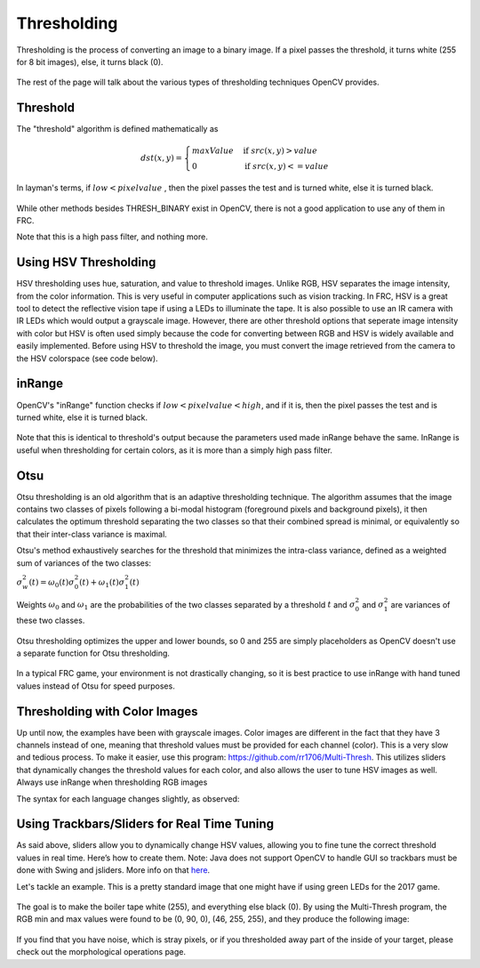 Thresholding
============

Thresholding is the process of converting an image to a binary image. If a pixel passes the threshold, it turns white (255 for 8 bit images), else, it turns black (0).

.. figure:: ../vision/media/image.png
    :width: 320px
    :align: center
    :height: 240px
    :alt: A Gayscaled Image
    :figclass: align-center

The rest of the page will talk about the various types of thresholding techniques OpenCV provides.

Threshold
---------

The "threshold" algorithm is defined mathematically as 

.. math:: 

    dst(x,y) =
    \begin{cases}
    maxValue & \text{if } src(x,y) > value \\
    0       & \text{if } src(x,y) <= value
    \end{cases}

In layman's terms, if :math:`low < pixel value` , then the pixel passes the test and is turned white, else it is turned black.

.. figure:: ../vision/media/threshold.png
    :width: 320px
    :align: center
    :height: 240px
    :alt: Erosion Example
    :figclass: align-center

.. tabs::

   .. code-tab:: java

       Imgproc.threshold(src, dst, value, maxValue, Imgproc.THRESH_OTSU);

   .. code-tab:: c++

       cv::threshold(src, dst, value, maxValue, THRESH_BINARY);

   .. code-tab:: py

       ret,dst = cv2.threshold(src, value, maxValue, cv2.THRESH_BINARY)

While other methods besides THRESH_BINARY exist in OpenCV, there is not a good application to use any of them in FRC.

Note that this is a high pass filter, and nothing more.


Using HSV Thresholding
--------------------------------
HSV thresholding uses hue, saturation, and value to threshold images. Unlike RGB, HSV separates the image intensity, from the color information. This is very useful in computer applications such as vision tracking. In FRC, HSV is a great tool to detect the reflective vision tape if using a LEDs to illuminate the tape. It is also possible to use an IR camera with IR LEDs which would output a grayscale image. However, there are other threshold options that seperate image intensity with color but HSV is often used simply because the code for converting between RGB and HSV is widely available and easily implemented. Before using HSV to threshold the image, you must convert the image retrieved from the camera to the HSV colorspace (see code below).

.. tabs::

   .. code-tab:: java

       Imgproc.cvtColor(src, dst, Imgproc.COLOR_BGR2HSV);

   .. code-tab:: c++

       cv::cvtColor(src, dst, CV_BGR2HSV);

   .. code-tab:: py

      dst = cv2.cvtColor(src, cv2.COLOR_BGR2HSV)


inRange
-------


OpenCV's "inRange" function checks if :math:`low < pixel value < high`, and if it is, then the pixel passes the test and is turned white, else it is turned black.

.. figure:: ../vision/media/inrange.png
    :width: 320px
    :align: center
    :height: 240px
    :alt: Erosion Example
    :figclass: align-center

Note that this is identical to threshold's output because the parameters used made inRange behave the same. InRange is useful when thresholding for certain colors, as it is more than a simply high pass filter. 

.. tabs::

   .. code-tab:: java

       Core.inRange(src, low, high, dst);

   .. code-tab:: c++

       cv::inRange(src, low, high, dst);

   .. code-tab:: py

      ret, dst = cv2.inRange(src, low, high)

Otsu
----

Otsu thresholding is an old algorithm that is an adaptive thresholding technique. The algorithm assumes that the image contains two classes of pixels following a bi-modal histogram (foreground pixels and background pixels), it then calculates the optimum threshold separating the two classes so that their combined spread is minimal, or equivalently so that their inter-class variance is maximal.

Otsu's method exhaustively searches for the threshold that minimizes the intra-class variance, defined as a weighted sum of variances of the two classes:

:math:`\sigma _{w}^{2}(t)=\omega _{0}(t)\sigma _{0}^{2}(t)+\omega _{1}(t)\sigma _{1}^{2}(t)`

Weights :math:`\omega _{0}` and :math:`\omega _{1}` are the probabilities of the two classes separated by a threshold :math:`t` and :math:`{\displaystyle \sigma _{0}^{2}}` and :math:`{\displaystyle \sigma _{1}^{2}}` are variances of these two classes.


.. figure:: ../vision/media/otsu_demo.jpg
    :width: 450px
    :align: center
    :height: 320px
    :alt: Otsu Demo
    :figclass: align-center

.. tabs::

   .. code-tab:: java

       Imgproc.threshold(src, dst, 0, 255, Imgproc.THRESH_OTSU);

   .. code-tab:: c++

       cv::threshold(src, dst, 0, 255, CV_THRESH_BINARY | CV_THRESH_OTSU);

   .. code-tab:: py

       ret2, dst = cv2.threshold(src ,0 , 255, cv2.THRESH_OTSU)

Otsu thresholding optimizes the upper and lower bounds, so 0 and 255 are simply placeholders as OpenCV doesn't use a separate function for Otsu thresholding.

.. figure:: ../vision/media/otsu.png
    :width: 320px
    :align: center
    :height: 2400px
    :alt: Otsu Example
    :figclass: align-center

In a typical FRC game, your environment is not drastically changing, so it is best practice to use inRange with hand tuned values instead of Otsu for speed purposes.

Thresholding with Color Images
------------------------------

Up until now, the examples have been with grayscale images. Color images are different in the fact that they have 3 channels instead of one, meaning that threshold values must be provided for each channel (color). This is a very slow and tedious process. To make it easier, use this program: https://github.com/rr1706/Multi-Thresh. This utilizes sliders that dynamically changes the threshold values for each color, and also allows the user to tune HSV images as well. Always use inRange when thresholding RGB images

The syntax for each language changes slightly, as observed: 

.. tabs::

   .. code-tab:: java

       Core.inRange(src, new Scalar(low1, low2, low3), new Scalar(high1, high2, high3), dst);

   .. code-tab:: c++

       cv::inRange(src, Scalar(low1, low2, low3), Scalar(high1, high2, high3), dst);

   .. code-tab:: py

       dst = cv2.inRange(src, np.array([low1, low2, low3]), np.array([high1, high2, high3]))

Using Trackbars/Sliders for Real Time Tuning
--------------------------------------------
As said above, sliders allow you to dynamically change HSV values, allowing you to fine tune the correct threshold values in real time. Here’s how to create them. Note: Java does not support OpenCV to handle GUI so trackbars must be done with Swing and jsliders. More info on that `here <http://docs.oracle.com/javase/tutorial/uiswing/components/slider.html>`_.


.. tabs::
       
   .. code-tab:: c++

       cv::namedWindow("Title of Window");
       cv::createTrackbar("Title of slider", "Title of Window", &variable, highest number);

   .. code-tab:: py

       cv2.namedWindow('Title of Window')
       cv2.createTrackbar('Title of Slider’, ‘Title of Window”, 0, 255, nothing)
       var = cv2.getTrackbarPos(‘title of slider’, ‘title of window’);


Let's tackle an example. This is a pretty standard image that one might have if using green LEDs for the 2017 game. 

.. figure:: ../vision/media/boilerraw.jpg
    :width: 320px
    :align: center
    :height: 2400px
    :alt: Boiler Raw
    :figclass: align-center

The goal is to make the boiler tape white (255), and everything else black (0). By using the Multi-Thresh program, the RGB min and max values were found to be (0, 90, 0), (46, 255, 255), and they produce the following image:

.. figure:: ../vision/media/boilerthresh.png
    :width: 320px
    :align: center
    :height: 2400px
    :alt: Boiler Thresholded
    :figclass: align-center

If you find that you have noise, which is stray pixels, or if you thresholded away part of the inside of your target, please check out the morphological operations page.
